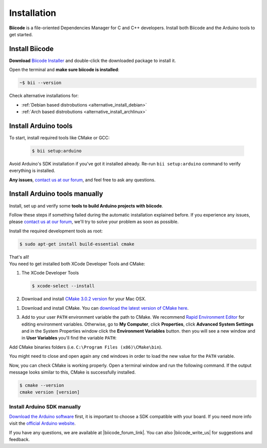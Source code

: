 .. _arduino_installation:

Installation
============

**Biicode** is a file-oriented Dependencies Manager for C and C++ developers. Install both 
Biicode and the Arduino tools to get started.

.. _download_client_binaries:

Install Biicode
-----------------

**Download** `Biicode Installer <https://www.biicode.com/downloads>`_ and double-click the downloaded package to install it.

Open the terminal and **make sure biicode is installed**:


.. code-block:: bash

   ~$ bii --version

.. container:: infonote

    Check alternative installations for:

    *  :ref:`Debian based distrobutions <alternative_install_debian>`
    *  :ref:`Arch based distrobutions <alternative_install_archlinux>`


Install Arduino tools
-----------------------

To start, install required tools like CMake or GCC:

        .. code-block:: bash

           $ bii setup:arduino


Avoid Arduino's SDK installation if you've got it installed already. Re-run ``bii setup:arduino`` command to verify everything is installed.

**Any issues**, `contact us at our forum <http://forum.biicode.com/category/arduino>`__, and feel free to ask any questions. 


Install Arduino tools manually
-------------------------------
Install, set up and verify some **tools to build Arduino projects with biicode**. 

Follow these steps if something failed during the automatic installation explained before. If you experience any issues, please `contact us at our forum <http://forum.biicode.com/category/client>`_, we'll try to solve your problem as soon as possible.

.. container:: tabs-section
    
    .. _arduino_cmake_linux:
    .. container:: tabs-item

        .. rst-class:: tabs-title
            
            Linux

        Install the required development tools as root:

        .. code-block:: bash

            $ sudo apt-get install build-essential cmake

        That's all!

    .. _arduino_cmake_mac:
    .. container:: tabs-item

        .. rst-class:: tabs-title
            
            MacOS

        You need to get installed both XCode Developer Tools and CMake:

        #. The XCode Developer Tools

           .. code-block:: bash

            $ xcode-select --install


        #. Download and install `CMake 3.0.2 version <http://www.cmake.org/cmake/resources/software.html>`_ for your Mac OSX.

    .. _arduino_cmake_win:
    .. container:: tabs-item

        .. rst-class:: tabs-title

            Windows

        1. Download and install CMake. You can `download the latest version of CMake here <http://www.cmake.org/cmake/resources/software.html>`_.

        3. Add to your user ``PATH`` environment variable the path to CMake. We recommend `Rapid Environment Editor <http://www.rapidee.com/>`_ for editing environment variables. Otherwise, go to **My Computer**, click **Properties**, click **Advanced System Settings** and in the System Properties window click the **Environment Variables** button. then you will see a new window and in **User Variables** you'll find the variable ``PATH``:

           .. image:: /_static/img/cpp_windows_path.png

        Add CMake binaries folders (i.e. ``C:\Program Files (x86)\CMake\bin``).

        You might need to close and open again any ``cmd`` windows in order to load the new value for the ``PATH`` variable.


Now, you can check CMake is working properly. Open a terminal window and run the following command. If the output message looks similar to this, CMake is successfully installed.

.. code-block:: bash

    $ cmake --version
    cmake version [version]

Install Arduino SDK manually
^^^^^^^^^^^^^^^^^^^^^^^^^^^^
`Download the Arduino software <http://arduino.cc/en/Main/Software>`_ first, it is important to choose a SDK compatible with your board. If you need more info visit the `official Arduino website <http://arduino.cc/en/Main/Software>`_.

If you have any questions, we are available at |biicode_forum_link|. You can also |biicode_write_us| for suggestions and feedback.

.. |biicode_forum_link| raw:: html

   <a href="http://forum.biicode.com" target="_blank">biicode's forum</a>
 

.. |biicode_write_us| raw:: html

   <a href="mailto:info@biicode.com" target="_blank">write us</a>
